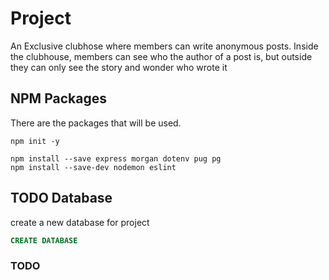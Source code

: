 * Project
An Exclusive clubhose where members can write anonymous posts.
Inside the clubhouse, members can see who the author of a post
is, but outside they can only see the story and wonder who wrote
it
** NPM Packages
There are the packages that will be used.
#+begin_src shell
npm init -y

npm install --save express morgan dotenv pug pg
npm install --save-dev nodemon eslint
#+end_src
** TODO Database
create a new database for project
#+begin_src sql
CREATE DATABASE
#+end_src
*** TODO
